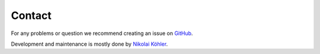 Contact
=======

For any problems or question we recommend creating an issue on
`GitHub <https://github.com/lipitum/pymantra/issues>`_.

Development and maintenance is mostly done by
`Nikolai Köhler <https://nklkhlr.github.io>`_.
